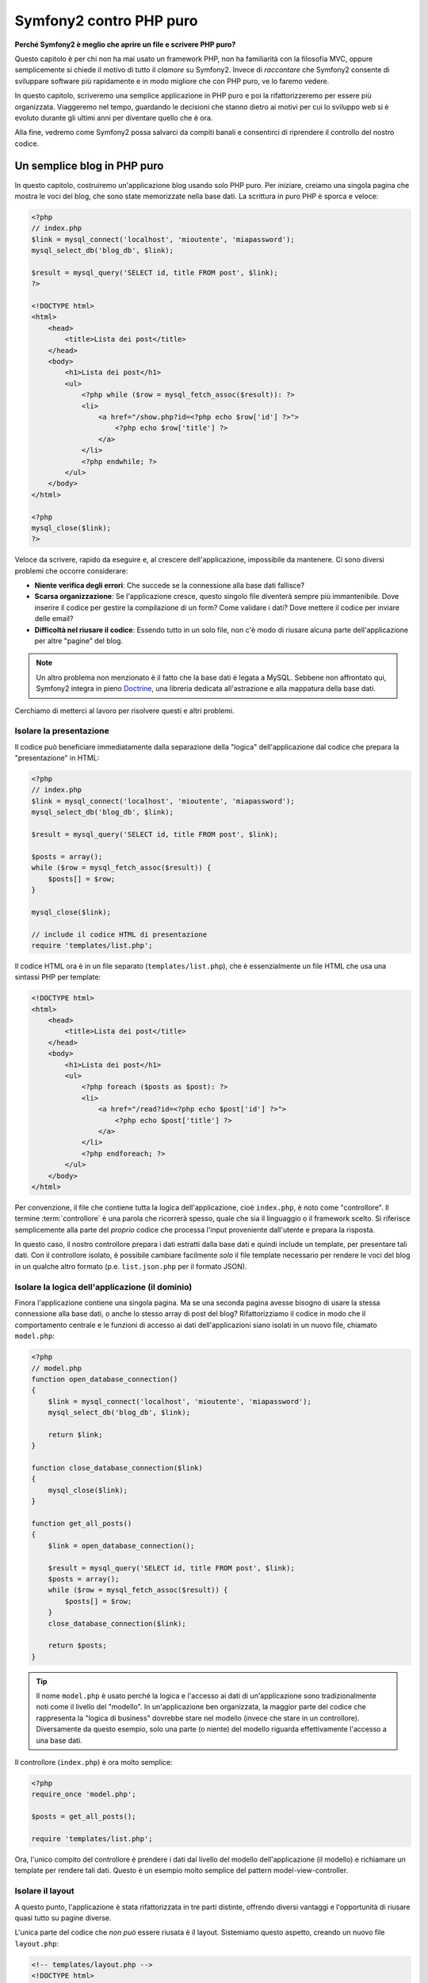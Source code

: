 Symfony2 contro PHP puro
========================

**Perché Symfony2 è meglio che aprire un file e scrivere PHP puro?**

Questo capitolo è per chi non ha mai usato un framework PHP, non ha familiarità con la
filosofia MVC, oppure semplicemente si chiede il motivo di tutto il *clamore* su
Symfony2. Invece di *raccontare* che Symfony2 consente di sviluppare software più
rapidamente e in modo migliore che con PHP puro, ve lo faremo vedere.

In questo capitolo, scriveremo una semplice applicazione in PHP puro e poi la
rifattorizzeremo per essere più organizzata. Viaggeremo nel tempo, guardando le
decisioni che stanno dietro ai motivi per cui lo sviluppo web si è evoluto
durante gli ultimi anni per diventare quello che è ora.

Alla fine, vedremo come Symfony2 possa salvarci da compiti banali e consentirci di
riprendere il controllo del nostro codice.

Un semplice blog in PHP puro
----------------------------

In questo capitolo, costruiremo un'applicazione blog usando solo PHP puro.
Per iniziare, creiamo una singola pagina che mostra le voci del blog, che sono
state memorizzate nella base dati. La scrittura in puro PHP è sporca e veloce:

.. code-block:: html+php

    <?php
    // index.php
    $link = mysql_connect('localhost', 'mioutente', 'miapassword');
    mysql_select_db('blog_db', $link);

    $result = mysql_query('SELECT id, title FROM post', $link);
    ?>

    <!DOCTYPE html>
    <html>
        <head>
            <title>Lista dei post</title>
        </head>
        <body>
            <h1>Lista dei post</h1>
            <ul>
                <?php while ($row = mysql_fetch_assoc($result)): ?>
                <li>
                    <a href="/show.php?id=<?php echo $row['id'] ?>">
                        <?php echo $row['title'] ?>
                    </a>
                </li>
                <?php endwhile; ?>
            </ul>
        </body>
    </html>

    <?php
    mysql_close($link);
    ?>

Veloce da scrivere, rapido da eseguire e, al crescere dell'applicazione, impossibile
da mantenere. Ci sono diversi problemi che occorre considerare:

* **Niente verifica degli errori**: Che succede se la connessione alla base dati fallisce?

* **Scarsa organizzazione**: Se l'applicazione cresce, questo singolo file diventerà
  sempre più immantenibile. Dove inserire il codice per gestire la compilazione di un
  form? Come validare i dati? Dove mettere il codice per inviare delle
  email?

* **Difficoltà nel riusare il codice**: Essendo tutto in un solo file, non c'è modo di
  riusare alcuna parte dell'applicazione per altre "pagine" del blog.

.. note::

    Un altro problema non menzionato è il fatto che la base dati è legata a MySQL.
    Sebbene non affrontato qui, Symfony2 integra in pieno `Doctrine`_,
    una libreria dedicata all'astrazione e alla mappatura della base dati.

Cerchiamo di metterci al lavoro per risolvere questi e altri problemi.

Isolare la presentazione
~~~~~~~~~~~~~~~~~~~~~~~~

Il codice può beneficiare immediatamente dalla separazione della "logica"
dell'applicazione dal codice che prepara la "presentazione" in HTML:

.. code-block:: html+php

    <?php
    // index.php
    $link = mysql_connect('localhost', 'mioutente', 'miapassword');
    mysql_select_db('blog_db', $link);

    $result = mysql_query('SELECT id, title FROM post', $link);

    $posts = array();
    while ($row = mysql_fetch_assoc($result)) {
        $posts[] = $row;
    }

    mysql_close($link);

    // include il codice HTML di presentazione
    require 'templates/list.php';

Il codice HTML ora è in un file separato (``templates/list.php``), che è
essenzialmente un file HTML che usa una sintassi PHP per template:

.. code-block:: html+php

    <!DOCTYPE html>
    <html>
        <head>
            <title>Lista dei post</title>
        </head>
        <body>
            <h1>Lista dei post</h1>
            <ul>
                <?php foreach ($posts as $post): ?>
                <li>
                    <a href="/read?id=<?php echo $post['id'] ?>">
                        <?php echo $post['title'] ?>
                    </a>
                </li>
                <?php endforeach; ?>
            </ul>
        </body>
    </html>

Per convenzione, il file che contiene tutta la logica dell'applicazione, cioè ``index.php``,
è noto come "controllore". Il termine :term:`controllore` è una parola che ricorrerà
spesso, quale che sia il linguaggio o il framework scelto. Si riferisce semplicemente
alla parte del *proprio* codice che processa l'input proveniente dall'utente e prepara la risposta.

In questo caso, il nostro controllore prepara i dati estratti dalla base dati e quindi include
un template, per presentare tali dati. Con il controllore isolato, è possibile cambiare
facilmente *solo* il file template necessario per rendere le voci del blog in un
qualche altro formato (p.e. ``list.json.php`` per il formato JSON). 

Isolare la logica dell'applicazione (il dominio)
~~~~~~~~~~~~~~~~~~~~~~~~~~~~~~~~~~~~~~~~~~~~~~~~

Finora l'applicazione contiene una singola pagina. Ma se una seconda pagina avesse
bisogno di usare la stessa connessione alla base dati, o anche lo stesso array di post
del blog? Rifattorizziamo il codice in modo che il comportamento centrale e le funzioni
di accesso ai dati dell'applicazioni siano isolati in un nuovo file, chiamato ``model.php``:

.. code-block:: html+php

    <?php
    // model.php
    function open_database_connection()
    {
        $link = mysql_connect('localhost', 'mioutente', 'miapassword');
        mysql_select_db('blog_db', $link);

        return $link;
    }

    function close_database_connection($link)
    {
        mysql_close($link);
    }

    function get_all_posts()
    {
        $link = open_database_connection();

        $result = mysql_query('SELECT id, title FROM post', $link);
        $posts = array();
        while ($row = mysql_fetch_assoc($result)) {
            $posts[] = $row;
        }
        close_database_connection($link);

        return $posts;
    }

.. tip::

   Il nome ``model.php`` è usato perché la logica e l'accesso ai dati di un'applicazione
   sono tradizionalmente noti come il livello del "modello". In un'applicazione ben
   organizzata, la maggior parte del codice che rappresenta la "logica di business"
   dovrebbe stare nel modello (invece che stare in un controllore). Diversamente da
   questo esempio, solo una parte (o niente) del modello riguarda effettivamente
   l'accesso a una base dati.
 
Il controllore (``index.php``) è ora molto semplice:

.. code-block:: html+php

    <?php
    require_once 'model.php';

    $posts = get_all_posts();

    require 'templates/list.php';

Ora, l'unico compito del controllore è prendere i dati dal livello del modello
dell'applicazione (il modello) e richiamare un template per rendere tali dati.
Questo è un esempio molto semplice del pattern model-view-controller.

Isolare il layout
~~~~~~~~~~~~~~~~~

A questo punto, l'applicazione è stata rifattorizzata in tre parti distinte,
offrendo diversi vantaggi e l'opportunità di riusare quasi tutto su pagine
diverse.

L'unica parte del codice che *non può* essere riusata è il layout. Sistemiamo
questo aspetto, creando un nuovo file ``layout.php``:

.. code-block:: html+php

    <!-- templates/layout.php -->
    <!DOCTYPE html>
    <html>
        <head>
            <title><?php echo $title ?></title>
        </head>
        <body>
            <?php echo $content ?>
        </body>
    </html>

Il template (``templates/list.php``) ora può essere semplificato, per
"estendere" il layout:

.. code-block:: html+php

    <?php $title = 'Lista dei post' ?>

    <?php ob_start() ?>
        <h1>Lista dei post</h1>
        <ul>
            <?php foreach ($posts as $post): ?>
            <li>
                <a href="/read?id=<?php echo $post['id'] ?>">
                    <?php echo $post['title'] ?>
                </a>
            </li>
            <?php endforeach; ?>
        </ul>
    <?php $content = ob_get_clean() ?>

    <?php include 'layout.php' ?>

Qui abbiamo introdotto una metodologia che consente il riuso del layout.
Sfortunatamente, per poterlo fare, si è costretti a usare alcune brutte
funzioni PHP (``ob_start()``, ``ob_get_clean()``) nel template. Symfony2
usa un componente ``Templating``, che consente di poter fare ciò in modo
pulito e facile. Lo vedremo in azione tra poco.

Aggiungere al blog una pagina "show"
------------------------------------

La pagina "elenco" del blog è stata ora rifattorizzata in modo che il codice
sia meglio organizzato e riusabile. Per provarlo, aggiungiamo al blog una pagina
"mostra", che mostra un singolo post del blog identificato dal parametro ``id``.

Per iniziare, creiamo nel file ``model.php``  una nuova funzione, che recupera
un singolo risultato del blog a partire da un id dato::

    // model.php
    function get_post_by_id($id)
    {
        $link = open_database_connection();

        $id = intval($id);
        $query = 'SELECT date, title, body FROM post WHERE id = '.$id;
        $result = mysql_query($query);
        $row = mysql_fetch_assoc($result);

        close_database_connection($link);

        return $row;
    }

Quindi, creiamo un file chiamato ``show.php``, il controllore per questa nuova
pagina:

.. code-block:: html+php

    <?php
    require_once 'model.php';

    $post = get_post_by_id($_GET['id']);

    require 'templates/show.php';

Infine, creiamo un nuovo file template, ``templates/show.php``, per rendere
il singolo post del blog:

.. code-block:: html+php

    <?php $title = $post['title'] ?>

    <?php ob_start() ?>
        <h1><?php echo $post['title'] ?></h1>

        <div class="date"><?php echo $post['date'] ?></div>
        <div class="body">
            <?php echo $post['body'] ?>
        </div>
    <?php $content = ob_get_clean() ?>

    <?php include 'layout.php' ?>

La creazione della seconda pagina è stata molto facile e non ha implicato alcuna
duplicazione di codice. Tuttavia, questa pagina introduce alcuni altri problemi, che
un framework può risolvere. Per esempio, un parametro ``id`` mancante o non valido
causerà un errore nella pagina. Sarebbe meglio se facesse rendere una pagina 404,
ma non possiamo ancora farlo in modo facile. Inoltre, avendo dimenticato di pulire
il parametro ``id`` con la funzione ``mysql_real_escape_string()``, la base dati
è a rischio di attacchi di tipo SQL injection.

Un altro grosso problema è che ogni singolo controllore deve includere il file
``model.php``. Che fare se poi occorresse includere un secondo file o eseguire
un altro compito globale (p.e. garantire la sicurezza)? Nella situazione
attuale, tale codice dovrebbe essere aggiunto a ogni singolo file. Se lo si
dimentica in un file, speriamo che non sia qualcosa legato alla
sicurezza.

Un "front controller" alla riscossa
-----------------------------------

La soluzione è usare un :term:`front controller`: un singolo file PHP attraverso
il quale *tutte* le richieste sono processate. Con un front controller, gli URI
dell'applicazione cambiano un poco, ma iniziano a diventare più flessibili:

.. code-block:: text

    Senza un front controller
    /index.php          => Pagina della lista dei post (index.php eseguito)
    /show.php           => Pagina che mostra il singolo post (show.php eseguito)

    Con index.php come front controller
    /index.php          => Pagina della lista dei post (index.php eseguito)
    /index.php/show     => Pagina che mostra il singolo post (index.php eseguito)

.. tip::
    La parte dell'URI ``index.php`` può essere rimossa se si usano le regole di
    riscrittura di Apache (o equivalente). In questo caso, l'URI risultante della
    pagina che mostra il post sarebbe semplicemente ``/show``.

Usando un front controller, un singolo file PHP (``index.php`` in questo caso)
rende *ogni* richiesta. Per la pagina che mostra il post, ``/index.php/show``
eseguirà in effetti il file ``index.php``, che ora è responsabile per gestire
internamente le richieste, in base all'URI. Come vedremo, un front controller
è uno strumento molto potente.

Creazione del front controller
~~~~~~~~~~~~~~~~~~~~~~~~~~~~~~

Stiamo per fare un **grosso** passo avanti con l'applicazione. Con un solo file
a gestire tutte le richieste, possiamo centralizzare cose come gestione della
sicurezza, caricamento della configurazione, rotte. In questa applicazione,
``index.php`` deve essere abbastanza intelligente da rendere la lista dei post
*oppure* il singolo post, in base all'URI richiesto:

.. code-block:: html+php

    <?php
    // index.php

    // carica e inizializza le librerie globali
    require_once 'model.php';
    require_once 'controllers.php';

    // dirotta internamente la richiesta
    $uri = $_SERVER['REQUEST_URI'];
    if ($uri == '/index.php') {
        list_action();
    } elseif ($uri == '/index.php/show' && isset($_GET['id'])) {
        show_action($_GET['id']);
    } else {
        header('Status: 404 Not Found');
        echo '<html><body><h1>Pagina non trovata</h1></body></html>';
    }

Per una migliore organizzazione, entrambi i controllori (precedentemente ``index.php`` e
``show.php``) sono ora funzioni PHP, entrambe spostate in un file separato, ``controllers.php``:

.. code-block:: php

    function list_action()
    {
        $posts = get_all_posts();
        require 'templates/list.php';
    }

    function show_action($id)
    {
        $post = get_post_by_id($id);
        require 'templates/show.php';
    }

Come front controller, ``index.php`` ha assunto un nuovo ruolo, che include il
caricamento delle librerie principali e la gestione delle rotte dell'applicazione, in
modo che sia richiamato uno dei due controllori (le funzioni ``list_action()`` e
``show_action()``). In realtà. il front controller inizia ad assomigliare molto al
meccanismo con cui Symfony2 gestisce le richieste.

.. tip::

   Un altro vantaggio di un front controller sono gli URL flessibili. Si noti che
   l'URL della pagina del singolo post può essere cambiato da ``/show`` a ``/read``
   solo cambiando un unico punto del codice. Prima, occorreva rinominare un file.
   In Symfony2, gli URL sono ancora più flessibili.

Finora, l'applicazione si è evoluta da un singolo file PHP a una struttura
organizzata e che consente il riuso del codice. Dovremmo essere contenti, ma
non ancora soddisfatti. Per esempio, il sistema delle rotte è instabile e non
riconosce che la pagina della lista (``/index.php``) dovrebbe essere accessibile
anche tramite ``/`` (con le regole di riscrittura di Apache). Inoltre, invece di
sviluppare il blog, abbiamo speso diverso tempo sull'"architettura" del codice
(p.e. rotte, richiamo dei controllori, template, ecc.). Ulteriore tempo sarebbe
necessario per gestire l'invio di form, la validazione dell'input, i log e la
sicurezza. Perché dovremmo reinventare soluzioni a tutti questi problemi comuni?

Aggiungere un tocco di Symfony2
~~~~~~~~~~~~~~~~~~~~~~~~~~~~~~~

Symfony2 alla riscossa! Prima di usare effettivamente Symfony2, occorre accertarsi che
PHP sappia come trovare le classi di Symfony2. Possiamo farlo grazie all'autoloader
fornito da Symfony. Un autoloader è uno strumento che rende possibile l'utilizzo di
classi PHP senza includere esplicitamente il file che contiene la
classe.

Nella cartella radice, creare un file ``composer.json`` con il seguente
contenuto:

.. code-block:: json

    {
        "require": {
            "symfony/symfony": "2.1.*"
        },
        "autoload": {
            "files": ["model.php","controller.php"]
        }
    }
    
Quindi, `scaricare Composer`_ ed eseguire il seguente comando, che scaricherà Symfony
in una cartella `vendor/`:

.. code-block:: bash

    $ php composer.phar install

Oltre a scaricare le dipendenza, Composer genera un file ``vendor/autoload.php``,
che si occupa di auto-caricare tutti i file del framework Symfony, nonché dei
file menzionati nella sezione autoload di ``composer.json``.

Una delle idee principali della filosofia di Symfony è che il compito principale di
un'applicazione sia quello di interpretare ogni richiesta e restituire una risposta. A
tal fine, Symfony2 fornice sia una classe :class:`Symfony\\Component\\HttpFoundation\\Request`
che una classe :class:`Symfony\\Component\\HttpFoundation\\Response`. Queste classi sono
rappresentazioni orientate agli oggetti delle richieste grezze HTTP processate e delle
risposte HTTP restituite. Usiamole per migliorare il nostro blog:

.. code-block:: html+php

    <?php
    // index.php
    require_once 'vendor/bootstrap.php';

    use Symfony\Component\HttpFoundation\Request;
    use Symfony\Component\HttpFoundation\Response;

    $request = Request::createFromGlobals();

    $uri = $request->getPathInfo();
    if ('/' == $uri) {
        $response = list_action();
    } elseif ('/show' == $uri && $request->query->has('id')) {
        $response = show_action($request->query->get('id'));
    } else {
        $html = '<html><body><h1>Pagina non trovata</h1></body></html>';
        $response = new Response($html, 404);
    }

    // mostra gli header e invia la risposta
    $response->send();

I controllori sono ora responsabili di restituire un oggetto ``Response``.
Per rendere le cose più facili, si può aggiungere una nuova funzione ``render_template()``,
che si comporta un po' come il sistema di template di Symfony2:

.. code-block:: php

    // controllers.php
    use Symfony\Component\HttpFoundation\Response;

    function list_action()
    {
        $posts = get_all_posts();
        $html = render_template('templates/list.php', array('posts' => $posts));

        return new Response($html);
    }

    function show_action($id)
    {
        $post = get_post_by_id($id);
        $html = render_template('templates/show.php', array('post' => $post));

        return new Response($html);
    }

    // funzione helper per rendere i template
    function render_template($path, array $args)
    {
        extract($args);
        ob_start();
        require $path;
        $html = ob_get_clean();

        return $html;
    }

Prendendo una piccola parte di Symfony2, l'applicazione è diventata più flessibile e
più affidabile. La classe ``Request`` fornisce un modo di accedere alle informazioni sulla
richiesta HTTP. Nello specifico, il metodo ``getPathInfo()`` restituisce un URI più
pulito (restituisce sempre ``/show`` e mai ``/index.php/show``).
In questo modo, anche se l'utente va su ``/index.php/show``, l'applicazione è abbastanza
intelligente per dirottare la richiesta a ``show_action()``.

L'oggetto ``Response`` dà flessibilità durante la costruzione della risposta HTTP,
consentendo di aggiungere header e contenuti HTTP tramite un'interfaccia orientata agli
oggetti. Mentre in questa applicazione le risposte molto semplici, tale flessibilità
ripagherà quando l'applicazione cresce.

L'applicazione di esempio in Symfony2
~~~~~~~~~~~~~~~~~~~~~~~~~~~~~~~~~~~~~

Il blog ha fatto *molta* strada, ma contiene ancora troppo codice per un'applicazione
così semplice. Durante il cammino, abbiamo anche inventato un semplice sistema di rotte
e un metodo che usa ``ob_start()`` e ``ob_get_clean()`` per rendere i template. Se, per
qualche ragione, si avesse bisogno di continuare a costruire questo "framework" da zero,
si potrebbero almeno utilizzare i componenti `Routing`_  e `Templating`_, che già
risolvono questi problemi.

Invece di risolvere nuovamente problemi comuni, si può lasciare a Symfony2 il compito di
occuparsene. Ecco la stessa applicazione di esempio, ora costruita in Symfony2::

    // src/Acme/BlogBundle/Controller/BlogController.php
    namespace Acme\BlogBundle\Controller;

    use Symfony\Bundle\FrameworkBundle\Controller\Controller;

    class BlogController extends Controller
    {
        public function listAction()
        {
            $posts = $this->get('doctrine')->getManager()
                ->createQuery('SELECT p FROM AcmeBlogBundle:Post p')
                ->execute();

            return $this->render(
                'AcmeBlogBundle:Blog:list.html.php',
                array('posts' => $posts)
            );
        }

        public function showAction($id)
        {
            $post = $this->get('doctrine')
                ->getManager()
                ->getRepository('AcmeBlogBundle:Post')
                ->find($id)
            ;

            if (!$post) {
                // mostra la pagina 404 page not found
                throw $this->createNotFoundException();
            }

            return $this->render(
                'AcmeBlogBundle:Blog:show.html.php',
                array('post' => $post)
            );
        }
    }

I due controllori sono ancora leggeri. Ognuno usa la libreria ORM Doctrine per
recuperare oggetti dalla base dati e il componente ``Templating`` per rendere un template
e restituire un oggetto ``Response``. Il template della lista è ora un po' più
semplice:

.. code-block:: html+php

    <!-- src/Acme/BlogBundle/Resources/views/Blog/list.html.php -->
    <?php $view->extend('::layout.html.php') ?>

    <?php $view['slots']->set('title', 'List of Posts') ?>

    <h1>Lista dei post</h1>
    <ul>
        <?php foreach ($posts as $post): ?>
        <li>
            <a href="<?php echo $view['router']->generate(
                'blog_show',
                array('id' => $post->getId())
            ) ?>">
                <?php echo $post->getTitle() ?>
            </a>
        </li>
        <?php endforeach; ?>
    </ul>

Il layout è quasi identico:

.. code-block:: html+php

    <!-- app/Resources/views/layout.html.php -->
    <!DOCTYPE html>
    <html>
        <head>
            <title><?php echo $view['slots']->output(
                'title',
                'Titolo predefinito'
            ) ?></title>
        </head>
        <body>
            <?php echo $view['slots']->output('_content') ?>
        </body>
    </html>

.. note::

    Lasciamo il template di show come esercizio, visto che dovrebbe essere banale
    crearlo basandosi sul template della lista.

Quando il motore di Symfony2 (chiamato ``Kernel``) parte, ha bisogno di una mappa che gli
consenta di sapere quali controllori eseguire, in base alle informazioni della richiesta.
Una configurazione delle rotte fornisce tali informazioni in un formato leggibile:

.. code-block:: yaml

    # app/config/routing.yml
    blog_list:
        pattern:  /blog
        defaults: { _controller: AcmeBlogBundle:Blog:list }

    blog_show:
        pattern:  /blog/show/{id}
        defaults: { _controller: AcmeBlogBundle:Blog:show }

Ora che Symfony2 gestisce tutti i compiti più comuni, il front controller è
semplicissimo. E siccome fa così poco, non si avrà mai bisogno di modificarlo una
volta creato (e se si usa una distribuzione di Symfony2, non servirà nemmeno
crearlo!)::

    // web/app.php
    require_once __DIR__.'/../app/bootstrap.php';
    require_once __DIR__.'/../app/AppKernel.php';

    use Symfony\Component\HttpFoundation\Request;

    $kernel = new AppKernel('prod', false);
    $kernel->handle(Request::createFromGlobals())->send();

L'unico compito del front controller è inizializzare il motore di Symfony2 (il ``Kernel``)
e passargli un oggetto ``Request`` da gestire. Il nucleo di Symfony2 quindi usa la mappa
delle rotte per determinare quale controllore richiamare. Proprio come prima, il metodo
controllore è responsabile di restituire l'oggetto ``Response`` finale.
Non resta molto altro da fare.

Per una rappresentazione visuale di come Symfony2 gestisca ogni richiesta, si veda il
:ref:`diagramma di flusso della richiesta<request-flow-figure>`.

Dove consegna Symfony2
~~~~~~~~~~~~~~~~~~~~~~

Nei capitoli successivi, impareremo di più su come funziona ogni pezzo di Symfony e
sull'organizzazione raccomandata di un progetto. Per ora, vediamo come migrare il blog
da PHP puro a Symfony2 ci abbia migliorato la vita:

* L'applicazione ora ha un **codice organizzato chiaramente e coerentemente** (sebbene
  Symfony non obblighi a farlo). Questo promuove la **riusabilità** e consente
  a nuovi sviluppatori di essere produttivi nel progetto in modo più rapido.

* Il 100% del codice che si scrive è per la *propria* applicazione. **Non occorre
  sviluppare o mantenere utilità a basso livello**, come :ref:`autoloading<autoloading-introduction-sidebar>`,
  :doc:`routing</book/routing>` o rendere i :doc:`controllori</book/controller>`.

* Symfony2 dà **accesso a strumenti open source**, come  Doctrine e i componenti
  Templating, Security, Form, Validation e Translation (solo per nominarne
  alcuni).

* L'applicazione ora gode di **URL pienamente flessibili**, grazie al componente
  ``Routing``.

* L'architettura HTTP-centrica di Symfony2 dà accesso a strumenti potenti, come
  la **cache HTTP** fornita dalla **cache HTTP interna di Symfony2** o a strumenti ancora
  più potenti, come `Varnish`_. Questi aspetti sono coperti in un capitolo successivo,
  tutto dedicato alla :doc:`cache</book/http_cache>`.

Ma forse la parte migliore nell'usare Symfony2 è l'accesso all'intero insieme di
**strumenti open source di alta qualità sviluppati dalla comunità di Symfony2**!
Si possono trovare dei buoni bundle su `KnpBundles.com`_

Template migliori
-----------------

Se lo si vuole usare, Symfony2 ha un motore di template predefinito, chiamato
`Twig`_, che rende i template più veloci da scrivere e più facili da leggere.
Questo vuol dire che l'applicazione di esempio può contenere ancora meno codice!
Prendiamo per esempio il template della lista, scritto in Twig:

.. code-block:: html+jinja

    {# src/Acme/BlogBundle/Resources/views/Blog/list.html.twig #}
    {% extends "::layout.html.twig" %}

    {% block title %}Lista dei post{% endblock %}

    {% block body %}
        <h1>Lista dei post</h1>
        <ul>
            {% for post in posts %}
            <li>
                <a href="{{ path('blog_show', { 'id': post.id }) }}">
                    {{ post.title }}
                </a>
            </li>
            {% endfor %}
        </ul>
    {% endblock %}

Il template corrispondente ``layout.html.twig`` è anche più facile da scrivere:

.. code-block:: html+jinja

    {# app/Resources/views/layout.html.twig #}

    <html>
        <head>
            <title>{% block title %}Titolo predefinito{% endblock %}</title>
        </head>
        <body>
            {% block body %}{% endblock %}
        </body>
    </html>

Twig è ben supportato in Symfony2. Pur essendo sempre supportati i template PHP,
continueremo a discutere dei molti vantaggi offerti da Twig. Per ulteriori informazioni,
vedere il :doc:`capitolo dei template</book/templating>`.

Imparare di più con le ricette
------------------------------

* :doc:`/cookbook/templating/PHP`
* :doc:`/cookbook/controller/service`

.. _`Doctrine`: http://www.doctrine-project.org
.. _`scaricare Composer`: http://getcomposer.org/download/
.. _`Routing`: https://github.com/symfony/Routing
.. _`Templating`: https://github.com/symfony/Templating
.. _`KnpBundles.com`: http://knpbundles.com/
.. _`Twig`: http://twig.sensiolabs.org
.. _`Varnish`: https://www.varnish-cache.org/
.. _`PHPUnit`: http://www.phpunit.de
